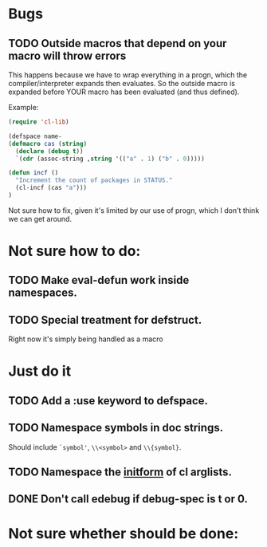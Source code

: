 * Bugs
** TODO Outside macros that depend on your macro will throw errors 
This happens because we have to wrap everything in a progn, which the
compiler/interpreter expands then evaluates. So the outside macro is
expanded before YOUR macro has been evaluated (and thus defined).

Example:
#+begin_src emacs-lisp
(require 'cl-lib)

(defspace name-
(defmacro cas (string)
  (declare (debug t))
  `(cdr (assoc-string ,string '(("a" . 1) ("b" . 0)))))

(defun incf ()
  "Increment the count of packages in STATUS."
  (cl-incf (cas "a")))
)
#+end_src

Not sure how to fix, given it's limited by our use of progn, which I
don't think we can get around.
* Not sure how to do:
** TODO Make eval-defun work inside namespaces. 
** TODO Special treatment for defstruct.
Right now it's simply being handled as a macro
* Just do it
** TODO Add a :use keyword to defspace.
** TODO Namespace symbols in doc strings. 
   Should include =`symbol'=, =\\<symbol>= and =\\{symbol}=.
** TODO Namespace the [[https://www.gnu.org/software/emacs/manual/html_node/cl/Argument-Lists.html][initform]] of cl arglists.
** DONE Don't call edebug if debug-spec is t or 0.
   CLOSED: [2014-07-17 Thu 19:14]
* Not sure whether should be done:
